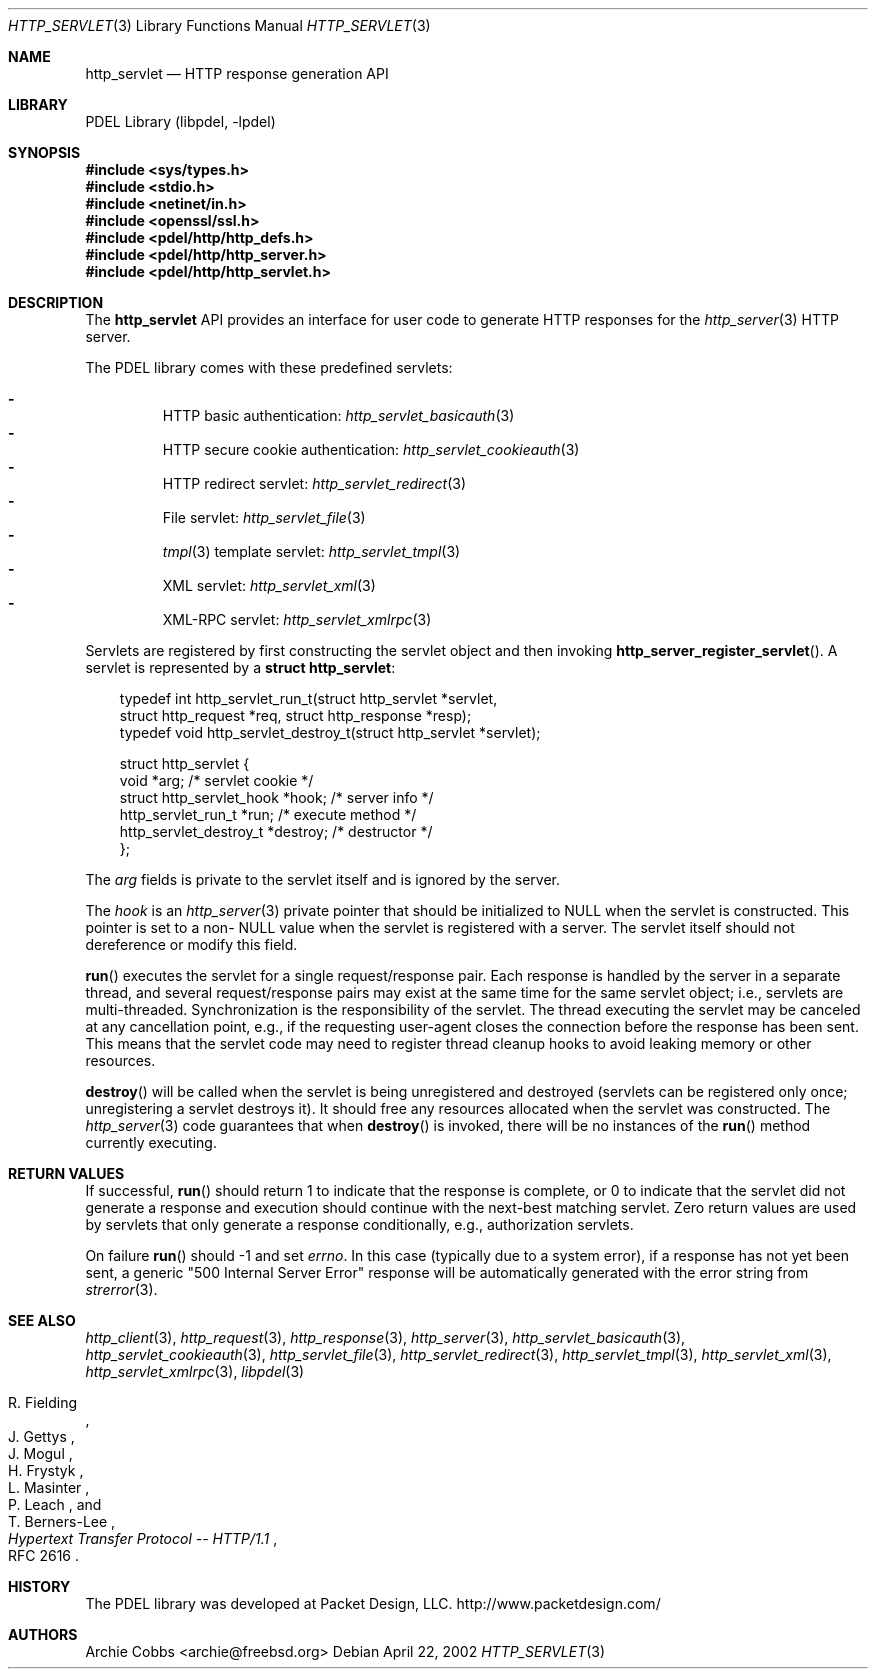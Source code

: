 .\" @COPYRIGHT@
.\"
.\" Author: Archie Cobbs <archie@freebsd.org>
.\"
.\" $Id: http_servlet.3 901 2004-06-02 17:24:39Z archie $
.\"
.Dd April 22, 2002
.Dt HTTP_SERVLET 3
.Os
.Sh NAME
.Nm http_servlet
.Nd HTTP response generation API
.Sh LIBRARY
PDEL Library (libpdel, \-lpdel)
.Sh SYNOPSIS
.In sys/types.h
.In stdio.h
.In netinet/in.h
.In openssl/ssl.h
.In pdel/http/http_defs.h
.In pdel/http/http_server.h
.In pdel/http/http_servlet.h
.Sh DESCRIPTION
The
.Nm http_servlet
API provides an interface for user code to generate HTTP responses
for the
.Xr http_server 3
HTTP server.
.Pp
The PDEL library comes with these predefined servlets:
.Pp
.Bl -dash -compact -offset 3n
.It
HTTP basic authentication:
.Xr http_servlet_basicauth 3
.It
HTTP secure cookie authentication:
.Xr http_servlet_cookieauth 3
.It
HTTP redirect servlet:
.Xr http_servlet_redirect 3
.It
File servlet:
.Xr http_servlet_file 3
.It
.Xr tmpl 3
template servlet:
.Xr http_servlet_tmpl 3
.It
XML servlet:
.Xr http_servlet_xml 3
.It
XML-RPC servlet:
.Xr http_servlet_xmlrpc 3
.El
.Pp
Servlets are registered by first constructing the servlet object
and then invoking
.Fn http_server_register_servlet .
A servlet is represented by a
.Li "struct http_servlet" :
.Pp
.Bd -literal -offset 3n
typedef int  http_servlet_run_t(struct http_servlet *servlet,
               struct http_request *req, struct http_response *resp);
typedef void http_servlet_destroy_t(struct http_servlet *servlet);

struct http_servlet {
    void                     *arg;         /* servlet cookie */
    struct http_servlet_hook *hook;        /* server info */
    http_servlet_run_t       *run;         /* execute method */
    http_servlet_destroy_t   *destroy;     /* destructor */
};
.Ed
.Pp
The
.Va arg
fields is private to the servlet itself and is ignored by the server.
.Pp
The
.Va hook
is an
.Xr http_server 3
private pointer that should be initialized to
.Dv NULL
when the servlet is constructed.
This pointer is set to a non-
.Dv NULL
value when the servlet is registered with a server.
The servlet itself should not dereference or modify this field.
.Pp
.Fn run
executes the servlet for a single request/response pair.
Each response is handled by the server in a separate thread,
and several request/response pairs may exist at the same time for
the same servlet object; i.e., servlets are multi-threaded.
Synchronization is the responsibility of the servlet.
The thread executing the servlet may be canceled at any
cancellation point, e.g., if the requesting user-agent closes the connection
before the response has been sent.
This means that the servlet code may need to register thread cleanup hooks
to avoid leaking memory or other resources.
.Pp
.Fn destroy
will be called when the servlet is being
unregistered and destroyed (servlets can be registered only once;
unregistering a servlet destroys it).
It should free any resources allocated when the servlet was constructed.
The
.Xr http_server 3
code guarantees that when
.Fn destroy
is invoked, there will be no instances of the
.Fn run
method currently executing.
.Sh RETURN VALUES
If successful,
.Fn run
should return 1 to indicate that the response is complete, or 0 to
indicate that the servlet did not generate a response and execution
should continue with the next-best matching servlet.
Zero return values are used by servlets that only generate a response
conditionally, e.g., authorization servlets.
.Pp
On failure
.Fn run
should -1 and set
.Va errno .
In this case (typically due to a system error), if a response has not
yet been sent, a generic "500 Internal Server Error" response will be
automatically generated with the error string from
.Xr strerror 3 .
.Sh SEE ALSO
.Xr http_client 3 ,
.Xr http_request 3 ,
.Xr http_response 3 ,
.Xr http_server 3 ,
.Xr http_servlet_basicauth 3 ,
.Xr http_servlet_cookieauth 3 ,
.Xr http_servlet_file 3 ,
.Xr http_servlet_redirect 3 ,
.Xr http_servlet_tmpl 3 ,
.Xr http_servlet_xml 3 ,
.Xr http_servlet_xmlrpc 3 ,
.Xr libpdel 3
.Rs
.%A R. Fielding
.%A J. Gettys
.%A J. Mogul
.%A H. Frystyk
.%A L. Masinter
.%A P. Leach
.%A T. Berners-Lee
.%T "Hypertext Transfer Protocol -- HTTP/1.1"
.%O RFC 2616
.Re
.Sh HISTORY
The PDEL library was developed at Packet Design, LLC.
.Dv "http://www.packetdesign.com/"
.Sh AUTHORS
.An Archie Cobbs Aq archie@freebsd.org
